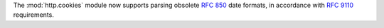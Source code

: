 The :mod:`http.cookies` module now supports parsing obsolete :rfc:`850`
date formats, in accordance with :rfc:`9110` requirements.
